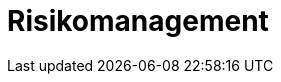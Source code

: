 = Risikomanagement
:doctype: article
:icons: font
:imagesdir: ../images/
:web-xmera: https://xmera.de
